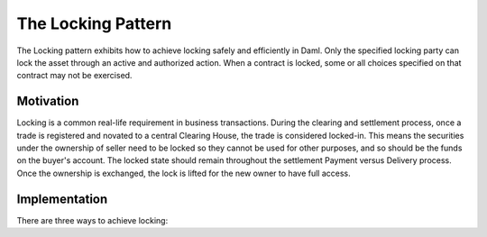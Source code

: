 .. Copyright (c) 2022 Digital Asset (Switzerland) GmbH and/or its affiliates. All rights reserved.
.. SPDX-License-Identifier: Apache-2.0

The Locking Pattern
###################

The Locking pattern exhibits how to achieve locking safely and efficiently in Daml. Only the specified locking party can lock the asset through an active and authorized action. When a contract is locked, some or all choices specified on that contract may not be exercised.

Motivation
**********

Locking is a common real-life requirement in business transactions. During the clearing and settlement process, once a trade is registered and novated to a central Clearing House, the trade is considered locked-in. This means the securities under the ownership of seller need to be locked so they cannot be used for other purposes, and so should be the funds on the buyer's account. The locked state should remain throughout the settlement Payment versus Delivery process. Once the ownership is exchanged, the lock is lifted for the new owner to have full access.

Implementation
**************

There are three ways to achieve locking:

.. .. toctree::

   locking/locking-by-archiving
   locking/locking-by-state
   locking/locking-by-safekeeping
